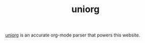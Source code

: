 #+TITLE: uniorg

[[https://github.com/rasendubi/uniorg][uniorg]] is an accurate org-mode parser that powers this website.

